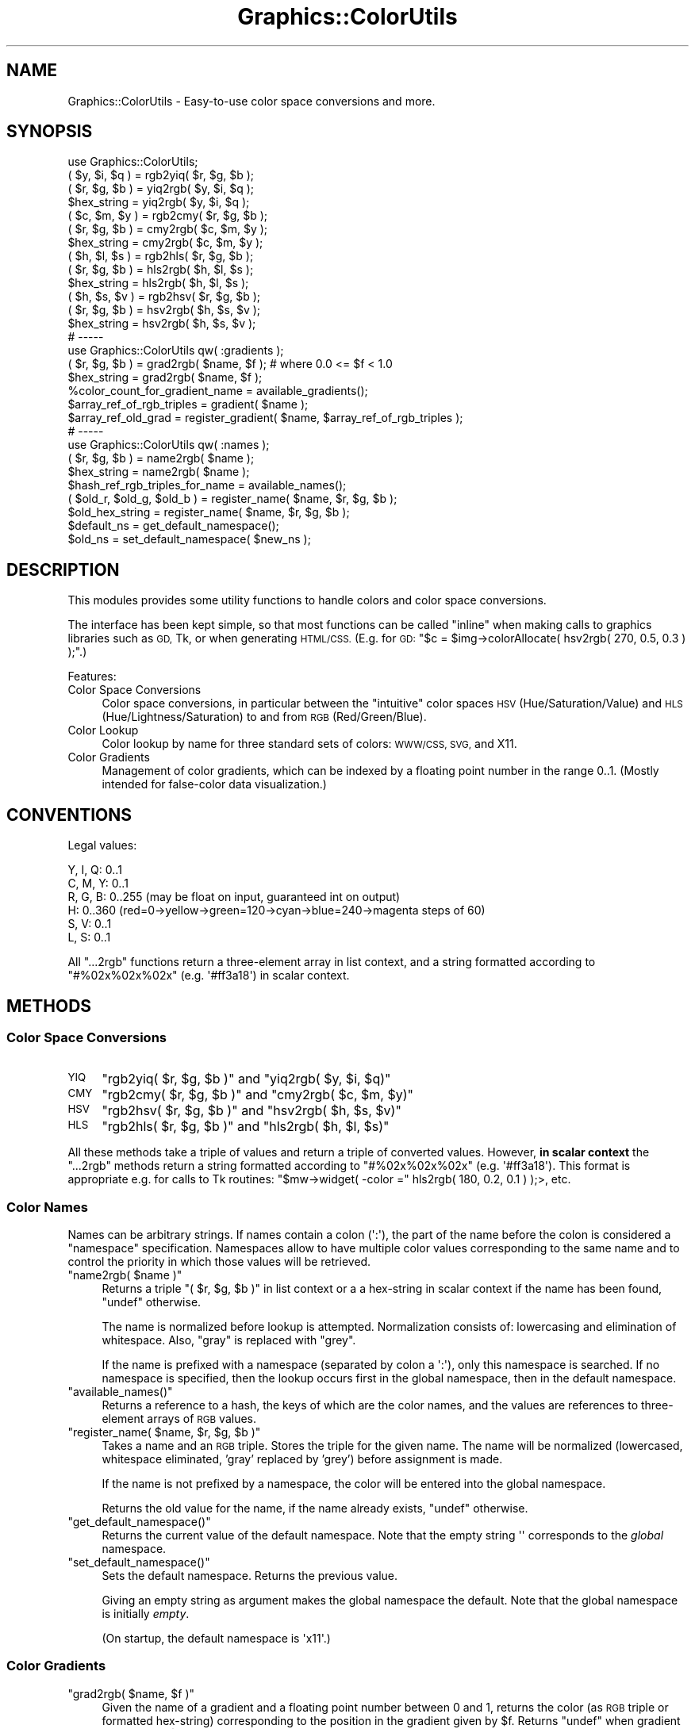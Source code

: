 .\" Automatically generated by Pod::Man 4.14 (Pod::Simple 3.40)
.\"
.\" Standard preamble:
.\" ========================================================================
.de Sp \" Vertical space (when we can't use .PP)
.if t .sp .5v
.if n .sp
..
.de Vb \" Begin verbatim text
.ft CW
.nf
.ne \\$1
..
.de Ve \" End verbatim text
.ft R
.fi
..
.\" Set up some character translations and predefined strings.  \*(-- will
.\" give an unbreakable dash, \*(PI will give pi, \*(L" will give a left
.\" double quote, and \*(R" will give a right double quote.  \*(C+ will
.\" give a nicer C++.  Capital omega is used to do unbreakable dashes and
.\" therefore won't be available.  \*(C` and \*(C' expand to `' in nroff,
.\" nothing in troff, for use with C<>.
.tr \(*W-
.ds C+ C\v'-.1v'\h'-1p'\s-2+\h'-1p'+\s0\v'.1v'\h'-1p'
.ie n \{\
.    ds -- \(*W-
.    ds PI pi
.    if (\n(.H=4u)&(1m=24u) .ds -- \(*W\h'-12u'\(*W\h'-12u'-\" diablo 10 pitch
.    if (\n(.H=4u)&(1m=20u) .ds -- \(*W\h'-12u'\(*W\h'-8u'-\"  diablo 12 pitch
.    ds L" ""
.    ds R" ""
.    ds C` ""
.    ds C' ""
'br\}
.el\{\
.    ds -- \|\(em\|
.    ds PI \(*p
.    ds L" ``
.    ds R" ''
.    ds C`
.    ds C'
'br\}
.\"
.\" Escape single quotes in literal strings from groff's Unicode transform.
.ie \n(.g .ds Aq \(aq
.el       .ds Aq '
.\"
.\" If the F register is >0, we'll generate index entries on stderr for
.\" titles (.TH), headers (.SH), subsections (.SS), items (.Ip), and index
.\" entries marked with X<> in POD.  Of course, you'll have to process the
.\" output yourself in some meaningful fashion.
.\"
.\" Avoid warning from groff about undefined register 'F'.
.de IX
..
.nr rF 0
.if \n(.g .if rF .nr rF 1
.if (\n(rF:(\n(.g==0)) \{\
.    if \nF \{\
.        de IX
.        tm Index:\\$1\t\\n%\t"\\$2"
..
.        if !\nF==2 \{\
.            nr % 0
.            nr F 2
.        \}
.    \}
.\}
.rr rF
.\" ========================================================================
.\"
.IX Title "Graphics::ColorUtils 3"
.TH Graphics::ColorUtils 3 "2007-05-21" "perl v5.32.0" "User Contributed Perl Documentation"
.\" For nroff, turn off justification.  Always turn off hyphenation; it makes
.\" way too many mistakes in technical documents.
.if n .ad l
.nh
.SH "NAME"
Graphics::ColorUtils \- Easy\-to\-use color space conversions and more.
.SH "SYNOPSIS"
.IX Header "SYNOPSIS"
.Vb 1
\&  use Graphics::ColorUtils;
\&
\&  ( $y, $i, $q ) = rgb2yiq( $r, $g, $b );
\&  ( $r, $g, $b ) = yiq2rgb( $y, $i, $q );
\&  $hex_string    = yiq2rgb( $y, $i, $q );
\&
\&  ( $c, $m, $y ) = rgb2cmy( $r, $g, $b );
\&  ( $r, $g, $b ) = cmy2rgb( $c, $m, $y );
\&  $hex_string    = cmy2rgb( $c, $m, $y );
\&
\&  ( $h, $l, $s ) = rgb2hls( $r, $g, $b );
\&  ( $r, $g, $b ) = hls2rgb( $h, $l, $s );
\&  $hex_string    = hls2rgb( $h, $l, $s );
\&
\&  ( $h, $s, $v ) = rgb2hsv( $r, $g, $b );
\&  ( $r, $g, $b ) = hsv2rgb( $h, $s, $v );
\&  $hex_string    = hsv2rgb( $h, $s, $v );
\&
\&  # \-\-\-\-\-
\&
\&  use Graphics::ColorUtils qw( :gradients );
\&
\&  ( $r, $g, $b ) = grad2rgb( $name, $f );  # where 0.0 <= $f < 1.0
\&  $hex_string    = grad2rgb( $name, $f );
\&
\&  %color_count_for_gradient_name = available_gradients();
\&  $array_ref_of_rgb_triples      = gradient( $name );
\&  $array_ref_old_grad            = register_gradient( $name, $array_ref_of_rgb_triples ); 
\&
\&  # \-\-\-\-\-
\&
\&  use Graphics::ColorUtils qw( :names );
\&
\&  ( $r, $g, $b ) = name2rgb( $name );
\&  $hex_string    = name2rgb( $name );
\&
\&  $hash_ref_rgb_triples_for_name = available_names();
\&  ( $old_r, $old_g, $old_b )     = register_name( $name, $r, $g, $b );
\&  $old_hex_string                = register_name( $name, $r, $g, $b );
\&  $default_ns                    = get_default_namespace();
\&  $old_ns                        = set_default_namespace( $new_ns );
.Ve
.SH "DESCRIPTION"
.IX Header "DESCRIPTION"
This modules provides some utility functions to handle colors and
color space conversions.
.PP
The interface has been kept simple, so that most functions can be called
\&\*(L"inline\*(R" when making calls to graphics libraries such as \s-1GD,\s0 Tk, or
when generating \s-1HTML/CSS.\s0 (E.g. for \s-1GD:\s0
\&\f(CW\*(C`$c = $img\->colorAllocate( hsv2rgb( 270, 0.5, 0.3 ) );\*(C'\fR.)
.PP
Features:
.IP "Color Space Conversions" 4
.IX Item "Color Space Conversions"
Color space conversions, in particular between the \*(L"intuitive\*(R" color
spaces \s-1HSV\s0 (Hue/Saturation/Value) and \s-1HLS\s0 (Hue/Lightness/Saturation)
to and from \s-1RGB\s0 (Red/Green/Blue).
.IP "Color Lookup" 4
.IX Item "Color Lookup"
Color lookup by name for three standard sets of colors: \s-1WWW/CSS, SVG,\s0 and X11.
.IP "Color Gradients" 4
.IX Item "Color Gradients"
Management of color gradients, which can be indexed by a floating point
number in the range 0..1. (Mostly intended for false-color data visualization.)
.SH "CONVENTIONS"
.IX Header "CONVENTIONS"
Legal values:
.PP
.Vb 2
\&  Y, I, Q: 0..1
\&  C, M, Y: 0..1
\&
\&  R, G, B: 0..255 (may be float on input, guaranteed int on output)
\&
\&  H:       0..360 (red=0\->yellow\->green=120\->cyan\->blue=240\->magenta steps of 60)
\&  S, V:    0..1
\&  L, S:    0..1
.Ve
.PP
All \f(CW\*(C`...2rgb\*(C'\fR functions return a three-element array in list context, 
and a string formatted according to \f(CW"#%02x%02x%02x"\fR (e.g. \f(CW\*(Aq#ff3a18\*(Aq\fR)
in scalar context.
.SH "METHODS"
.IX Header "METHODS"
.SS "Color Space Conversions"
.IX Subsection "Color Space Conversions"
.IP "\s-1YIQ\s0" 4
.IX Item "YIQ"
\&\f(CW\*(C`rgb2yiq( $r, $g, $b )\*(C'\fR and \f(CW\*(C`yiq2rgb( $y, $i, $q)\*(C'\fR
.IP "\s-1CMY\s0" 4
.IX Item "CMY"
\&\f(CW\*(C`rgb2cmy( $r, $g, $b )\*(C'\fR and \f(CW\*(C`cmy2rgb( $c, $m, $y)\*(C'\fR
.IP "\s-1HSV\s0" 4
.IX Item "HSV"
\&\f(CW\*(C`rgb2hsv( $r, $g, $b )\*(C'\fR and \f(CW\*(C`hsv2rgb( $h, $s, $v)\*(C'\fR
.IP "\s-1HLS\s0" 4
.IX Item "HLS"
\&\f(CW\*(C`rgb2hls( $r, $g, $b )\*(C'\fR and \f(CW\*(C`hls2rgb( $h, $l, $s)\*(C'\fR
.PP
All these methods take a triple of values and return a triple of
converted values. However, \fBin scalar context\fR the \f(CW\*(C`...2rgb\*(C'\fR
methods return a string formatted according to \f(CW"#%02x%02x%02x"\fR 
(e.g. \f(CW\*(Aq#ff3a18\*(Aq\fR). This format is appropriate e.g. for calls to
Tk routines: \f(CW\*(C`$mw\->widget( \-color =\*(C'\fR hls2rgb( 180, 0.2, 0.1 ) );>, etc.
.SS "Color Names"
.IX Subsection "Color Names"
Names can be arbitrary strings. If names contain a colon (\f(CW\*(Aq:\*(Aq\fR),
the part of the name before the colon is considered a \*(L"namespace\*(R"
specification. Namespaces allow to have multiple color values
corresponding to the same name and to control the priority in 
which those values will be retrieved.
.ie n .IP """name2rgb( $name )""" 4
.el .IP "\f(CWname2rgb( $name )\fR" 4
.IX Item "name2rgb( $name )"
Returns a triple \f(CW\*(C`( $r, $g, $b )\*(C'\fR in list context or a a hex-string
in scalar context if the name has been found, \f(CW\*(C`undef\*(C'\fR otherwise.
.Sp
The name is normalized before lookup is attempted. Normalization consists
of: lowercasing and elimination of whitespace. Also, \*(L"gray\*(R" is replaced 
with \*(L"grey\*(R".
.Sp
If the name is prefixed with a namespace (separated by colon a \f(CW\*(Aq:\*(Aq\fR),
only this namespace is searched. If no namespace is specified, then
the lookup occurs first in the global namespace, then in the default
namespace.
.ie n .IP """available_names()""" 4
.el .IP "\f(CWavailable_names()\fR" 4
.IX Item "available_names()"
Returns a reference to a hash, the keys of which are the color names,
and the values are references to three-element arrays of \s-1RGB\s0 values.
.ie n .IP """register_name( $name, $r, $g, $b )""" 4
.el .IP "\f(CWregister_name( $name, $r, $g, $b )\fR" 4
.IX Item "register_name( $name, $r, $g, $b )"
Takes a name and an \s-1RGB\s0 triple. Stores the triple for the given name.
The name will be normalized (lowercased, whitespace eliminated, 'gray' 
replaced by 'grey') before assignment is made.
.Sp
If the name is not prefixed by a namespace, the color will be entered 
into the global namespace.
.Sp
Returns the old value for the name, if the name already exists, 
\&\f(CW\*(C`undef\*(C'\fR otherwise.
.ie n .IP """get_default_namespace()""" 4
.el .IP "\f(CWget_default_namespace()\fR" 4
.IX Item "get_default_namespace()"
Returns the current value of the default namespace. Note that the 
empty string \f(CW\*(Aq\*(Aq\fR corresponds to the \fIglobal\fR namespace.
.ie n .IP """set_default_namespace()""" 4
.el .IP "\f(CWset_default_namespace()\fR" 4
.IX Item "set_default_namespace()"
Sets the default namespace. Returns the previous value.
.Sp
Giving an empty string as argument makes the global namespace the default.
Note that the global namespace is initially \fIempty\fR.
.Sp
(On startup, the default namespace is \f(CW\*(Aqx11\*(Aq\fR.)
.SS "Color Gradients"
.IX Subsection "Color Gradients"
.ie n .IP """grad2rgb( $name, $f )""" 4
.el .IP "\f(CWgrad2rgb( $name, $f )\fR" 4
.IX Item "grad2rgb( $name, $f )"
Given the name of a gradient and a floating point number between 0 and 1,
returns the color (as \s-1RGB\s0 triple or formatted hex-string) corresponding 
to the position in the gradient given by \f(CW$f\fR.
Returns \f(CW\*(C`undef\*(C'\fR when gradient not found or \f(CW$f\fR outside valid range.
.ie n .IP """available_gradients()""" 4
.el .IP "\f(CWavailable_gradients()\fR" 4
.IX Item "available_gradients()"
Returns a hash, the keys of which are the names of the known gradients
and the values being the number of colors in the corresponding gradient.
.ie n .IP """gradient( $name )""" 4
.el .IP "\f(CWgradient( $name )\fR" 4
.IX Item "gradient( $name )"
Given the name of a gradient, returns a reference to an array of \s-1RGB\s0 
triples or \f(CW\*(C`undef\*(C'\fR if the gradient is not found.
.ie n .IP """register_gradient( $name, $array_ref )""" 4
.el .IP "\f(CWregister_gradient( $name, $array_ref )\fR" 4
.IX Item "register_gradient( $name, $array_ref )"
Takes the name of a (possibly new) gradient and a reference to an 
array of \s-1RGB\s0 triples. Stores the array as gradient for that name.
If the gradient name already existed, returns a reference to the
old array, \f(CW\*(C`undef\*(C'\fR otherwise.
.PP
An introduction, together with a large number of sample gradients
can be found at Paul Bourke's webpage:
http://local.wasp.uwa.edu.au/~pbourke/texture_colour/colourramp/
.SH "EXPORT"
.IX Header "EXPORT"
Exports by default:
.PP
.Vb 4
\&  rgb2yiq(), yiq2rgb()
\&  rgb2cmy(), cmy2rgb()
\&  rgb2hls(), hls2rgb()
\&  rgb2hsv(), hsv2rgb()
.Ve
.PP
Using the export tag \f(CW\*(C`:names\*(C'\fR, exports the following additional methods:
.PP
.Vb 5
\&  name2rgb()
\&  available_names()
\&  register_name()
\&  set_default_namespace()
\&  get_default_namespace()
.Ve
.PP
Using the export tag \f(CW\*(C`:gradients\*(C'\fR, exports the following additional methods:
.PP
.Vb 4
\&  gradient()
\&  grad2rgb()
\&  available_gradients()
\&  register_gradient()
.Ve
.SH "BUGS"
.IX Header "BUGS"
.IP "Input parameter validation" 4
.IX Item "Input parameter validation"
Most methods do \fInot\fR explicitly validate that their arguments lie
in the valid range.
.IP "Multiple namespaces" 4
.IX Item "Multiple namespaces"
Names containing multiple colons may not be handled correctly.
.IP "Hue wrap-around" 4
.IX Item "Hue wrap-around"
While hue should be restricted to 0..360, both \f(CW\*(C`hsv2rgb()\*(C'\fR and
\&\f(CW\*(C`hls2rgb()\*(C'\fR tolerate \*(L"moderate\*(R" violation of this constraint (up
to +/\- 359).
.SH "TODO"
.IX Header "TODO"
.IP "Perl Versions" 4
.IX Item "Perl Versions"
This module has only been explicitly tested with Perl 5.8,
but nothing (should) prevent it from running fine with other
versions of Perl.
.IP "Additional color space conversions" 4
.IX Item "Additional color space conversions"
For instance to and from \s-1XYZ, CIE,\s0 Luv; \fIif desired!\fR.
.IP "Additional pre-defined gradients" 4
.IX Item "Additional pre-defined gradients"
Suggestions welcome!
.SH "SEE ALSO"
.IX Header "SEE ALSO"
.SS "Related Modules"
.IX Subsection "Related Modules"
.IP "Color::Rgb" 4
.IX Item "Color::Rgb"
Lookup of color values for names. Similar to the \*(L"names\*(R" methods
in this module. Requires \fIX11/rgb.txt\fR.
.IP "Graphics::ColorNames" 4
.IX Item "Graphics::ColorNames"
Lookup of color values for names. Similar to the \*(L"names\*(R" methods
in this module. Does \fInot\fR require \fIX11/rgb.txt\fR. Comes with
several sets of predefined color names (similar to this module).
.IP "Graphics::ColorObject" 4
.IX Item "Graphics::ColorObject"
Color space conversions, including conversions to and from \s-1XYZ\s0
and Luv. Object-oriented interface requires instantiation of a 
\&\*(L"color-object\*(R" for each color, which can then provide a 
representation of itself in all color spaces.
.IP "Color::Scheme" 4
.IX Item "Color::Scheme"
Generates pleasant color schemes (sets of colors).
.SS "Standard Color Sets"
.IX Subsection "Standard Color Sets"
.IP "\s-1WWW/CSS\s0" 4
.IX Item "WWW/CSS"
The 16 (or 17, including \*(L"orange\*(R") colors defined by the W3:
http://www.w3.org/TR/css3\-color
.IP "\s-1SVG\s0" 4
.IX Item "SVG"
The 138 unique named colors (140 normalized unique names) defined for 
\&\s-1SVG\s0 by the W3: http://www.w3.org/TR/SVG/types.html#ColorKeywords
.IP "X11" 4
.IX Item "X11"
The 502 unique named colors (549 normalized unique names) defined by
the X11 libraries in /usr/lib/X11/rgb.txt on an X11 system
.SS "Websites"
.IX Subsection "Websites"
.IP "\(bu" 4
Poynton's Color \s-1FAQ:\s0 http://www.poynton.com/ColorFAQ.html
.IP "\(bu" 4
Paper on Color Conversion Algorithms: http://www.poynton.com/PDFs/coloureq.pdf
.IP "\(bu" 4
Paul Bourke's Webpage with many relevant details: http://local.wasp.uwa.edu.au/~pbourke/texture_colour/
.SS "Books"
.IX Subsection "Books"
.IP "\(bu" 4
\&\fBComputer Graphics \- Principles and Practice\fR
by James D. Foley, Andries van Dam, Steven K. Feiner, John F. Hughes
(Second Edition in C, 1990, mult. print runs)
.Sp
\&\fIA comprehensive reference. \f(BIBeware of typos in the algorithms!\fI\fR
.IP "\(bu" 4
\&\fBIntroduction to Computer Graphics\fR
by James D. Foley, Andries van Dam, Steven K. Feiner, John F. Hughes, 
Richard L. Phillips (1990, mult. print runs)
.Sp
\&\fIA textbook based on the previous title. Possibly more accessible and
available.\fR
.IP "\(bu" 4
\&\fBComputer Graphics \- C Version\fR
by Donald Hearn and M. Pauline Baker (2nd ed, 1997)
.Sp
\&\fIAnother textbook.\fR
.SH "AUTHOR"
.IX Header "AUTHOR"
Philipp K. Janert, <janert at ieee dot org >, http://www.beyondcode.org
.SH "COPYRIGHT AND LICENSE"
.IX Header "COPYRIGHT AND LICENSE"
Copyright (C) 2006 by Philipp K. Janert
.PP
This library is free software; you can redistribute it and/or modify
it under the same terms as Perl itself, either Perl version 5.8.3 or,
at your option, any later version of Perl 5 you may have available.
